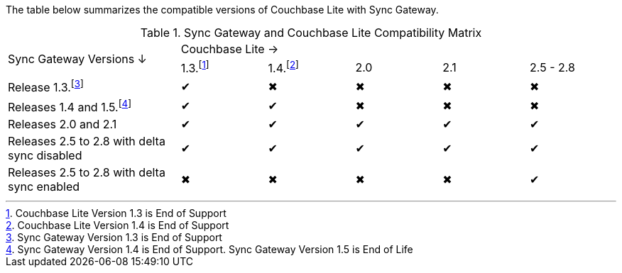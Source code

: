 // Inclusion for use in master topics -- shows compatibility of Couchbase Lite and SGW.
The table below summarizes the compatible versions of Couchbase Lite with Sync Gateway.

.Sync Gateway and Couchbase Lite Compatibility Matrix
[cols="2,^1,^1,^1,^1,^1"]
|===

.2+^|Sync Gateway Versions ↓
5+|Couchbase Lite →
|1.3.footnote:[Couchbase Lite Version 1.3 is End of Support]
|1.4.footnote:[Couchbase Lite Version 1.4 is End of Support]
|2.0
|2.1
|2.5 - 2.8

| Release 1.3.footnote:[Sync{nbsp}Gateway Version 1.3 is End of Support]
|✔
|✖
|✖
|✖
|✖

| Releases 1.4 and 1.5.footnote:[Sync{nbsp}Gateway Version 1.4 is End of Support. Sync Gateway Version 1.5 is End of Life]
|✔
|✔
|✖
|✖
|✖

| Releases 2.0 and 2.1
|✔
|✔
|✔
|✔
|✔

| Releases 2.5 to 2.8 with delta sync disabled
|✔
|✔
|✔
|✔
|✔

| Releases 2.5 to 2.8 with delta sync enabled
|✖
|✖
|✖
|✖
|✔
|===
